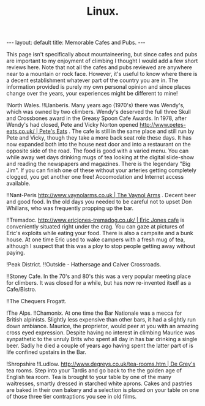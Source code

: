 #+STARTUP: showall indent
#+STARTUP: hidestars
#+OPTIONS: H:2 num:nil tags:nil toc:nil timestamps:nil
#+TITLE: Linux.
#+BEGIN_HTML
--- 
layout: default 
title: Memorable Cafes and Pubs.
--- 
#+END_HTML


This page isn't specifically about mountaineering, but since cafes and pubs are important to my enjoyment of climbing I thought I would add a few short reviews here. Note that not all the cafes and pubs reviewed are anywhere near to a mountain or rock face. However, it's useful to know where there is a decent establishment whatever part of the country you are in. The information provided is purely my own personal opinion and since places change over the years, your experiences might be different to mine!

!North Wales.
!!Llanberis.
Many years ago (1970's) there was Wendy's, which was owned by two climbers. Wendy's deserved the full three Skull and Crossbones award in the Greasy Spoon Cafe Awards. In 1978, after Wendy's had closed, Pete and Vicky Norton opened [[http://www.petes-eats.co.uk/ | Pete's Eats]] . The cafe is still in the same place and still run by Pete and Vicky, though they take a more back seat role these days. It has now expanded both into the house next door and into a restaurant on the opposite side of the road. The food is good with a varied menu. You can while away wet days drinking mugs of tea looking at the digital slide-show and reading the newspapers and magazines. There is the legendary "Big Jim". If you can finish one of these without your arteries getting completely clogged, you get another one free! Accomodation and Internet access available.

!!Nant-Peris
[[http://www.vaynolarms.co.uk | The Vaynol Arms]] . Decent beer and good food. In the old days you needed to be careful not to upset Don Whillans, who was frequently propping up the bar.

!!Tremadoc.
[[http://www.ericjones-tremadog.co.uk/ | Eric Jones cafe]] is conveniently situated right under the crag. You can gaze at pictures of Eric's exploits while eating your food. There is also a campsite and a bunk house. At one time Eric used to wake campers with a fresh mug of tea, although I suspect that this was a ploy to stop people getting away without paying.

!Peak District.
!!Outside - Hathersage and Calver Crossroads.

!!Stoney Cafe.
In the 70's and 80's this was a very popular meeting place for climbers. It was closed for a while, but has now re-invented itself as a Cafe/Bistro.

!!The Chequers Frogatt.

!The Alps.
!!Chamonix.
At one time the Bar Nationale was a mecca for British alpinists. Slightly less expensive than other bars, it had a slightly run down ambiance. Maurice, the proprietor, would peer at you with an amazing cross eyed expression. Despite having no interest in climbing Maurice was synpathetic to the unruly Brits who spent all day in has bar drinking a single beer. Sadly he died a couple of years ago having spent the latter part of is life confined upstairs in the Bar.

!Shropshire
!!Ludlow.
[[http://www.degreys.co.uk/tea-rooms.htm | De Grey's]] tea rooms. Step
into your Tardis and go back to the the golden age of English tea
room. Tea is brought to your table by one of the many waitresses,
smartly dressed in starched white aprons. Cakes and pastries are baked
in their own bakery and a selection is placed on your table on one of
those three tier contraptions you see in old films.

